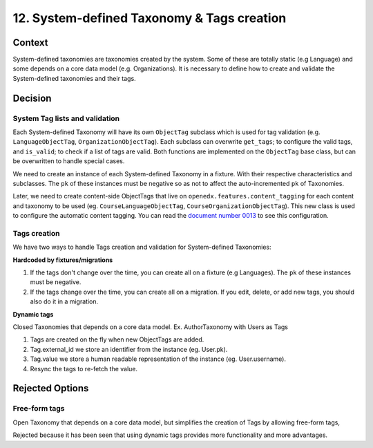 12. System-defined Taxonomy & Tags creation
============================================

Context
--------

System-defined taxonomies are taxonomies created by the system. Some of these are totally static (e.g Language)
and some depends on a core data model (e.g. Organizations). It is necessary to define how to create and validate 
the System-defined taxonomies and their tags.


Decision
---------

System Tag lists and validation
~~~~~~~~~~~~~~~~~~~~~~~~~~~~~~~

Each System-defined Taxonomy will have its own ``ObjectTag`` subclass which is used for tag validation (e.g. ``LanguageObjectTag``, ``OrganizationObjectTag``).
Each subclass can overwrite ``get_tags``; to configure the valid tags, and ``is_valid``; to check if a list of tags are valid.  Both functions are implemented on the ``ObjectTag`` base class, but can be overwritten to handle special cases.

We need to create an instance of each System-defined Taxonomy in a fixture. With their respective characteristics and subclasses.
The ``pk`` of these instances must be negative so as not to affect the auto-incremented ``pk`` of Taxonomies.

Later, we need to create content-side ObjectTags that live on ``openedx.features.content_tagging`` for each content and taxonomy to be used (eg. ``CourseLanguageObjectTag``, ``CourseOrganizationObjectTag``).
This new class is used to configure the automatic content tagging. You can read the `document number 0013`_ to see this configuration.

Tags creation
~~~~~~~~~~~~~~

We have two ways to handle Tags creation and validation for System-defined Taxonomies:

**Hardcoded by fixtures/migrations**

#. If the tags don't change over the time, you can create all on a fixture (e.g Languages).
   The ``pk`` of these instances must be negative.
#. If the tags change over the time, you can create all on a migration. If you edit, delete, or add new tags, you should also do it in a migration.

**Dynamic tags**

Closed Taxonomies that depends on a core data model. Ex. AuthorTaxonomy with Users as Tags

#. Tags are created on the fly when new ObjectTags are added.
#. Tag.external_id we store an identifier from the instance (eg. User.pk).
#. Tag.value we store a human readable representation of the instance (eg. User.username).
#. Resync the tags to re-fetch the value. 


Rejected Options
-----------------

Free-form tags
~~~~~~~~~~~~~~~~~~~~~~~~~~~~~~~~~~~~~~~~~~~~~~~~~

Open Taxonomy that depends on a core data model, but simplifies the creation of Tags by allowing free-form tags,

Rejected because it has been seen that using dynamic tags provides more functionality and more advantages.

.. _document number 0013: https://github.com/openedx/openedx-learning/blob/main/docs/decisions/0013-system-taxonomy-auto-tagging.rst
